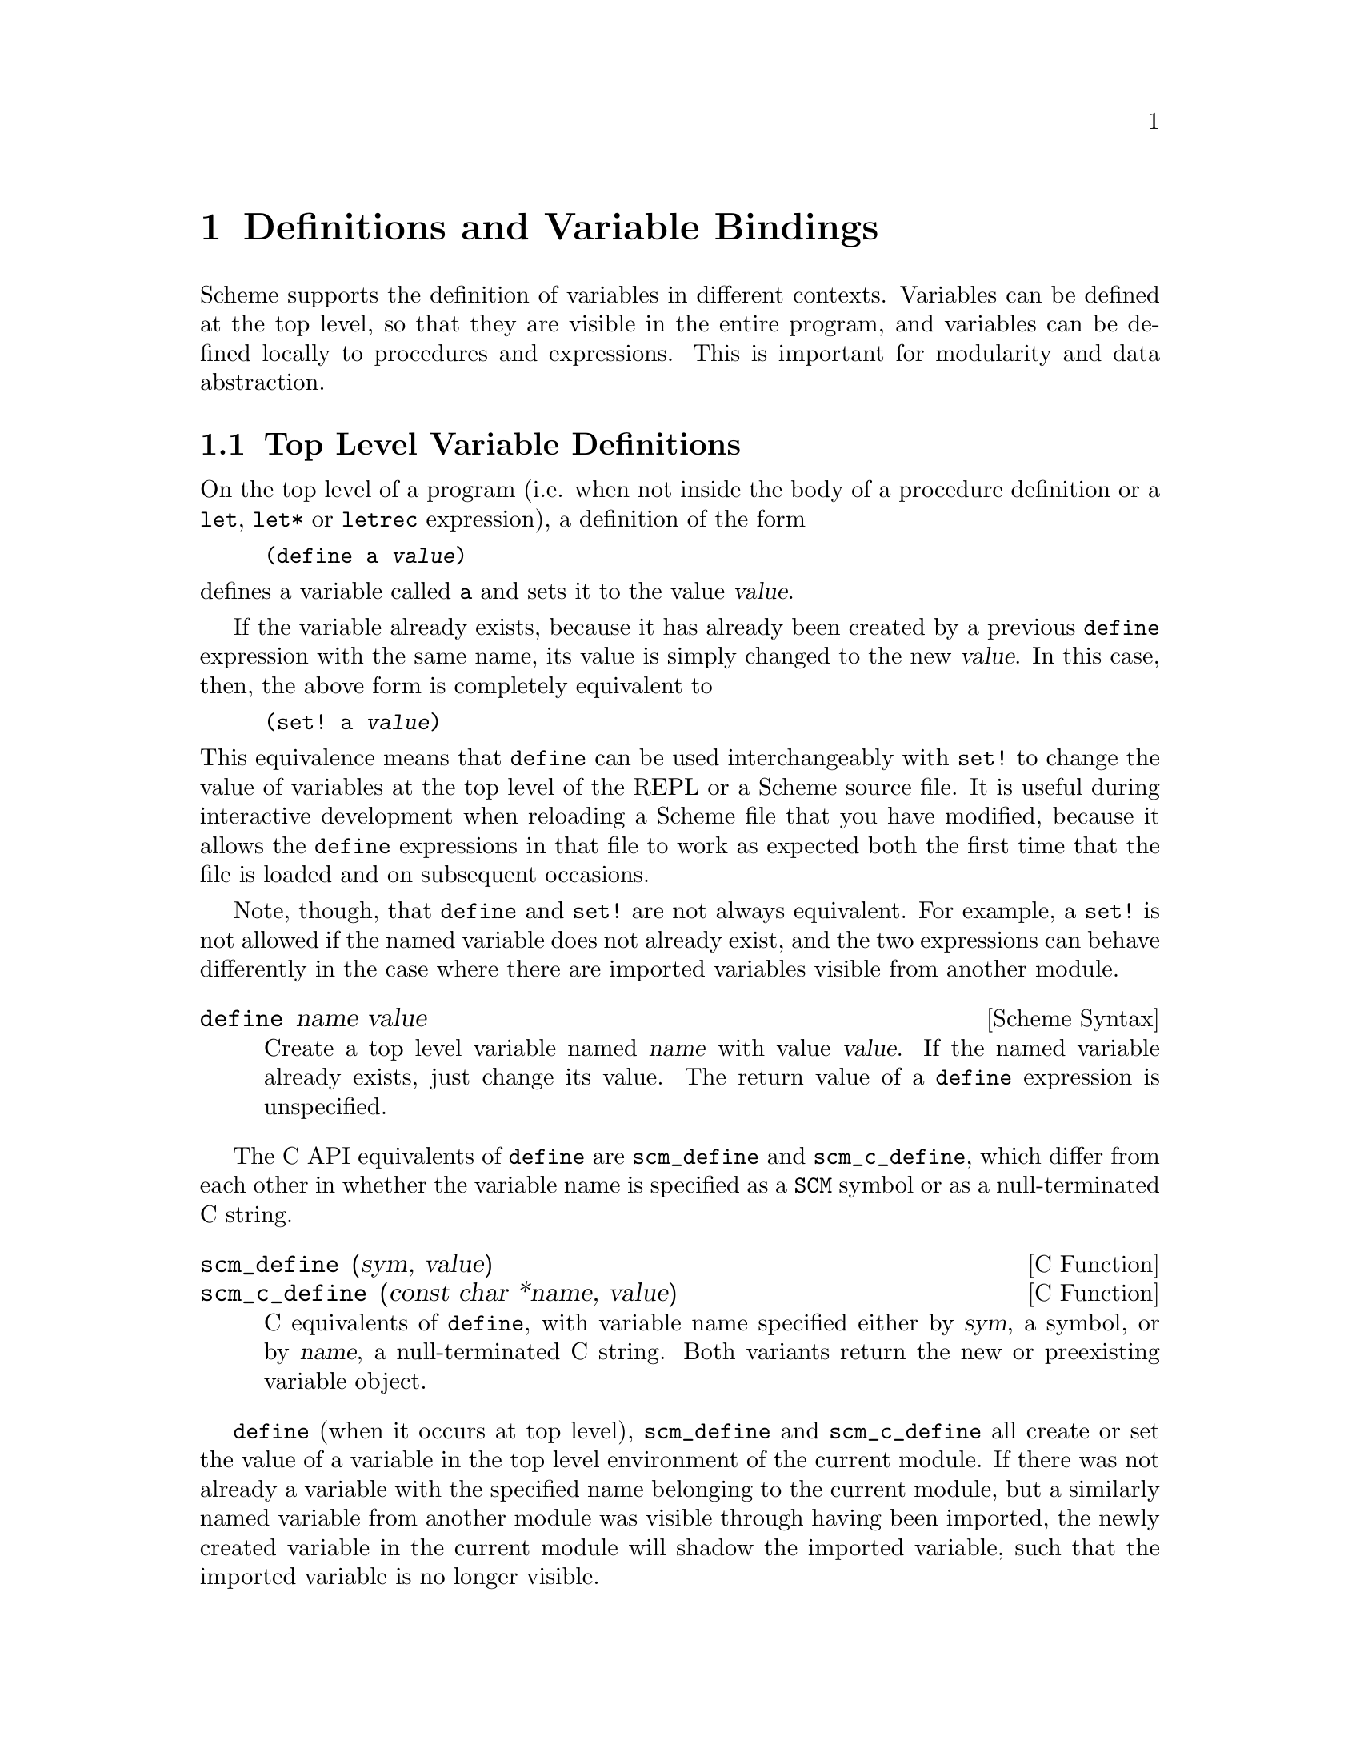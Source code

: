 @page
@node Binding Constructs
@chapter Definitions and Variable Bindings

@c FIXME::martin: Review me!

Scheme supports the definition of variables in different contexts.
Variables can be defined at the top level, so that they are visible in
the entire program, and variables can be defined locally to procedures
and expressions.  This is important for modularity and data abstraction.

@menu
* Top Level::                   Top level variable definitions.
* Local Bindings::              Local variable bindings.
* Internal Definitions::        Internal definitions.
* Binding Reflection::          Querying variable bindings.
@end menu


@node Top Level
@section Top Level Variable Definitions

@cindex variable definition

On the top level of a program (i.e. when not inside the body of a
procedure definition or a @code{let}, @code{let*} or @code{letrec}
expression), a definition of the form

@lisp
(define a @var{value})
@end lisp

@noindent
defines a variable called @code{a} and sets it to the value @var{value}.

If the variable already exists, because it has already been created by a
previous @code{define} expression with the same name, its value is
simply changed to the new @var{value}.  In this case, then, the above
form is completely equivalent to

@lisp
(set! a @var{value})
@end lisp

@noindent
This equivalence means that @code{define} can be used interchangeably
with @code{set!} to change the value of variables at the top level of
the REPL or a Scheme source file.  It is useful during interactive
development when reloading a Scheme file that you have modified, because
it allows the @code{define} expressions in that file to work as expected
both the first time that the file is loaded and on subsequent occasions.

Note, though, that @code{define} and @code{set!} are not always
equivalent.  For example, a @code{set!} is not allowed if the named
variable does not already exist, and the two expressions can behave
differently in the case where there are imported variables visible from
another module.

@deffn {Scheme Syntax} define name value
Create a top level variable named @var{name} with value @var{value}.
If the named variable already exists, just change its value.  The return
value of a @code{define} expression is unspecified.
@end deffn

The C API equivalents of @code{define} are @code{scm_define} and
@code{scm_c_define}, which differ from each other in whether the
variable name is specified as a @code{SCM} symbol or as a
null-terminated C string.

@deffn {C Function} scm_define (sym, value)
@deffnx {C Function} scm_c_define (const char *name, value)
C equivalents of @code{define}, with variable name specified either by
@var{sym}, a symbol, or by @var{name}, a null-terminated C string.  Both
variants return the new or preexisting variable object.
@end deffn

@code{define} (when it occurs at top level), @code{scm_define} and
@code{scm_c_define} all create or set the value of a variable in the top
level environment of the current module.  If there was not already a
variable with the specified name belonging to the current module, but a
similarly named variable from another module was visible through having
been imported, the newly created variable in the current module will
shadow the imported variable, such that the imported variable is no
longer visible.

Attention: Scheme definitions inside local binding constructs
(@pxref{Local Bindings}) act differently (@pxref{Internal Definitions}).


@node Local Bindings
@section Local Variable Bindings

@c FIXME::martin: Review me!

@cindex local bindings
@cindex local variables

As opposed to definitions at the top level, which are visible in the
whole program (or current module, when Guile modules are used), it is
also possible to define variables which are only visible in a
well-defined part of the program.  Normally, this part of a program
will be a procedure or a subexpression of a procedure.

With the constructs for local binding (@code{let}, @code{let*} and
@code{letrec}), the Scheme language has a block structure like most
other programming languages since the days of @sc{Algol 60}.  Readers
familiar to languages like C or Java should already be used to this
concept, but the family of @code{let} expressions has a few properties
which are well worth knowing.

The first local binding construct is @code{let}.  The other constructs
@code{let*} and @code{letrec} are specialized versions for usage where
using plain @code{let} is a bit inconvenient.

@deffn syntax let bindings body
@var{bindings} has the form

@lisp
((@var{variable1} @var{init1}) @dots{})
@end lisp

that is zero or more two-element lists of a variable and an arbitrary
expression each.  All @var{variable} names must be distinct.

A @code{let} expression is evaluated as follows.

@itemize @bullet
@item
All @var{init} expressions are evaluated.

@item
New storage is allocated for the @var{variables}.

@item
The values of the @var{init} expressions are stored into the variables.

@item
The expressions in @var{body} are evaluated in order, and the value of
the last expression is returned as the value of the @code{let}
expression.

@item
The storage for the @var{variables} is freed.
@end itemize

The @var{init} expressions are not allowed to refer to any of the
@var{variables}.
@end deffn

@deffn syntax let* bindings body
Similar to @code{let}, but the variable bindings are performed
sequentially, that means that all @var{init} expression are allowed to
use the variables defined on their left in the binding list.

A @code{let*} expression can always be expressed with nested @code{let}
expressions.

@lisp
(let* ((a 1) (b a))
   b)
@equiv{}
(let ((a 1))
  (let ((b a))
    b))
@end lisp
@end deffn

@deffn syntax letrec bindings body
Similar to @code{let}, but it is possible to refer to the @var{variable}
from lambda expression created in any of the @var{inits}.  That is,
procedures created in the @var{init} expression can recursively refer to
the defined variables.

@lisp
(letrec ((even?
          (lambda (n)
              (if (zero? n)
                  #t
                  (odd? (- n 1)))))
         (odd?
          (lambda (n)
              (if (zero? n)
                  #f
                  (even? (- n 1))))))
  (even? 88))
@result{}
#t
@end lisp
@end deffn

There is also an alternative form of the @code{let} form, which is used
for expressing iteration.  Because of the use as a looping construct,
this form (the @dfn{named let}) is documented in the section about
iteration (@pxref{while do, Iteration})

@node Internal Definitions
@section Internal definitions

@c FIXME::martin: Review me!

A @code{define} form which appears inside the body of a @code{lambda},
@code{let}, @code{let*}, @code{letrec} or equivalent expression is
called an @dfn{internal definition}.  An internal definition differs
from a top level definition (@pxref{Top Level}), because the definition
is only visible inside the complete body of the enclosing form.  Let us
examine the following example.

@lisp
(let ((frumble "froz"))
   (define banana (lambda () (apple 'peach)))
   (define apple (lambda (x) x))
   (banana))
@result{}
peach
@end lisp

Here the enclosing form is a @code{let}, so the @code{define}s in the
@code{let}-body are internal definitions.  Because the scope of the
internal definitions is the @strong{complete} body of the
@code{let}-expression, the @code{lambda}-expression which gets bound
to the variable @code{banana} may refer to the variable @code{apple},
even though it's definition appears lexically @emph{after} the definition
of @code{banana}.  This is because a sequence of internal definition
acts as if it were a @code{letrec} expression.

@lisp
(let ()
  (define a 1)
  (define b 2)
  (+ a b))
@end lisp

@noindent
is equivalent to

@lisp
(let ()
  (letrec ((a 1) (b 2))
    (+ a b)))
@end lisp

Another noteworthy difference to top level definitions is that within
one group of internal definitions all variable names must be distinct.
That means where on the top level a second define for a given variable
acts like a @code{set!}, an exception is thrown for internal definitions
with duplicate bindings.

@c FIXME::martin: The following is required by R5RS, but Guile does not
@c   signal an error.  Document it anyway, saying that Guile is sloppy?

@c  Internal definitions are only allowed at the beginning of the body of an
@c  enclosing expression.  They may not be mixed with other expressions.

@c  @lisp
@c  (let ()
@c    (define a 1)
@c    a
@c    (define b 2)
@c    b)
@c  @end lisp

@node Binding Reflection
@section Querying variable bindings

Guile provides a procedure for checking whether a symbol is bound in the
top level environment.  If you want to test whether a symbol is locally
bound in expression, you can use the @code{bound?} macro from the module
@code{(ice-9 optargs)}, documented in @ref{Optional Arguments}.

@c NJFIXME explain [env]
@deffn {Scheme Procedure} defined? sym [env]
@deffnx {C Function} scm_definedp (sym, env)
Return @code{#t} if @var{sym} is defined in the lexical environment @var{env}.  When @var{env} is not specified, look in the top-level environment as defined by the current module.
@end deffn


@c Local Variables:
@c TeX-master: "guile.texi"
@c End:
